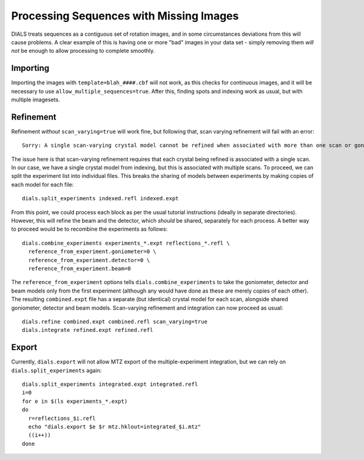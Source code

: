 ++++++++++++++++++++++++++++++++++++++++
Processing Sequences with Missing Images
++++++++++++++++++++++++++++++++++++++++

DIALS treats sequences as a contiguous set of rotation images, and in some circumstances deviations from this will cause problems. A clear example of this is having one or more "bad" images in your data set - simply removing them *will not* be enough to allow processing to complete smoothly.

Importing
=========

Importing the images with ``template=blah_####.cbf`` will not work, as this checks for continuous images, and it will be necessary to use ``allow_multiple_sequences=true``. After this, finding spots and indexing work as usual, but with multiple imagesets.

Refinement
==========

Refinement *without* ``scan_varying=true`` will work fine, but following that, scan varying refinement will fail with an error::

  Sorry: A single scan-varying crystal model cannot be refined when associated with more than one scan or goniometer

The issue here is that scan-varying refinement requires that each crystal being refined is associated with a single scan. In our case, we have a single crystal model from indexing, but this is associated with multiple scans. To proceed, we can split the experiment list into individual files. This breaks the sharing of models between experiments by making copies of each model for each file::

  dials.split_experiments indexed.refl indexed.expt

From this point, we could process each block as per the usual tutorial instructions (ideally in separate directories). However, this will refine the beam and the detector, which *should* be shared, separately for each process. A better way to proceed would be to recombine the experiments as follows::

  dials.combine_experiments experiments_*.expt reflections_*.refl \
    reference_from_experiment.goniometer=0 \
    reference_from_experiment.detector=0 \
    reference_from_experiment.beam=0

The ``reference_from_experiment`` options tells ``dials.combine_experiments`` to take the goniometer, detector and beam models only from the first experiment (although any would have done as these are merely copies of each other). The resulting ``combined.expt`` file has a separate (but identical) crystal model for each scan, alongside shared goniometer, detector and beam models. Scan-varying refinement and integration can now proceed as usual::

  dials.refine combined.expt combined.refl scan_varying=true
  dials.integrate refined.expt refined.refl

Export
======

Currently, ``dials.export`` will not allow MTZ export of the multiple-experiment integration, but we can rely on ``dials.split_experiments`` again::

  dials.split_experiments integrated.expt integrated.refl
  i=0
  for e in $(ls experiments_*.expt)
  do
    r=reflections_$i.refl
    echo "dials.export $e $r mtz.hklout=integrated_$i.mtz"
    ((i++))
  done
